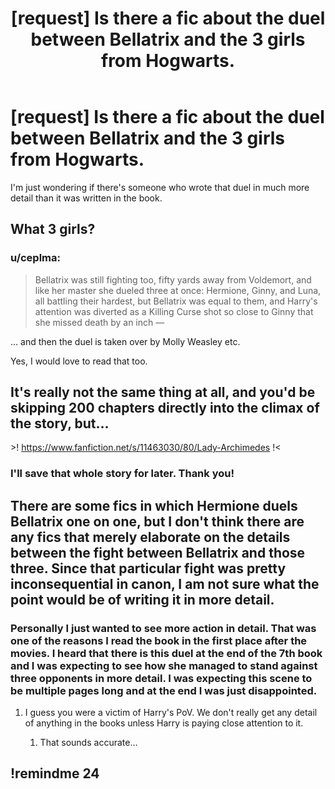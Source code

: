 #+TITLE: [request] Is there a fic about the duel between Bellatrix and the 3 girls from Hogwarts.

* [request] Is there a fic about the duel between Bellatrix and the 3 girls from Hogwarts.
:PROPERTIES:
:Author: ToValhallaHUN
:Score: 12
:DateUnix: 1568965918.0
:DateShort: 2019-Sep-20
:FlairText: Request
:END:
I'm just wondering if there's someone who wrote that duel in much more detail than it was written in the book.


** What 3 girls?
:PROPERTIES:
:Author: Fredrik1994
:Score: 2
:DateUnix: 1568969930.0
:DateShort: 2019-Sep-20
:END:

*** u/ceplma:
#+begin_quote
  Bellatrix was still fighting too, fifty yards away from Voldemort, and like her master she dueled three at once: Hermione, Ginny, and Luna, all battling their hardest, but Bellatrix was equal to them, and Harry's attention was diverted as a Killing Curse shot so close to Ginny that she missed death by an inch ---
#+end_quote

... and then the duel is taken over by Molly Weasley etc.

Yes, I would love to read that too.
:PROPERTIES:
:Author: ceplma
:Score: 18
:DateUnix: 1568980765.0
:DateShort: 2019-Sep-20
:END:


** It's really not the same thing at all, and you'd be skipping 200 chapters directly into the climax of the story, but...

>! [[https://www.fanfiction.net/s/11463030/80/Lady-Archimedes]] !<
:PROPERTIES:
:Author: dratnon
:Score: 2
:DateUnix: 1568997991.0
:DateShort: 2019-Sep-20
:END:

*** I'll save that whole story for later. Thank you!
:PROPERTIES:
:Author: ToValhallaHUN
:Score: 1
:DateUnix: 1569074652.0
:DateShort: 2019-Sep-21
:END:


** There are some fics in which Hermione duels Bellatrix one on one, but I don't think there are any fics that merely elaborate on the details between the fight between Bellatrix and those three. Since that particular fight was pretty inconsequential in canon, I am not sure what the point would be of writing it in more detail.
:PROPERTIES:
:Author: turbinicarpus
:Score: 1
:DateUnix: 1569114307.0
:DateShort: 2019-Sep-22
:END:

*** Personally I just wanted to see more action in detail. That was one of the reasons I read the book in the first place after the movies. I heard that there is this duel at the end of the 7th book and I was expecting to see how she managed to stand against three opponents in more detail. I was expecting this scene to be multiple pages long and at the end I was just disappointed.
:PROPERTIES:
:Author: ToValhallaHUN
:Score: 1
:DateUnix: 1569165629.0
:DateShort: 2019-Sep-22
:END:

**** I guess you were a victim of Harry's PoV. We don't really get any detail of anything in the books unless Harry is paying close attention to it.
:PROPERTIES:
:Author: turbinicarpus
:Score: 1
:DateUnix: 1569234222.0
:DateShort: 2019-Sep-23
:END:

***** That sounds accurate...
:PROPERTIES:
:Author: ToValhallaHUN
:Score: 1
:DateUnix: 1569334113.0
:DateShort: 2019-Sep-24
:END:


** !remindme 24
:PROPERTIES:
:Author: ceplma
:Score: 0
:DateUnix: 1568967516.0
:DateShort: 2019-Sep-20
:END:
